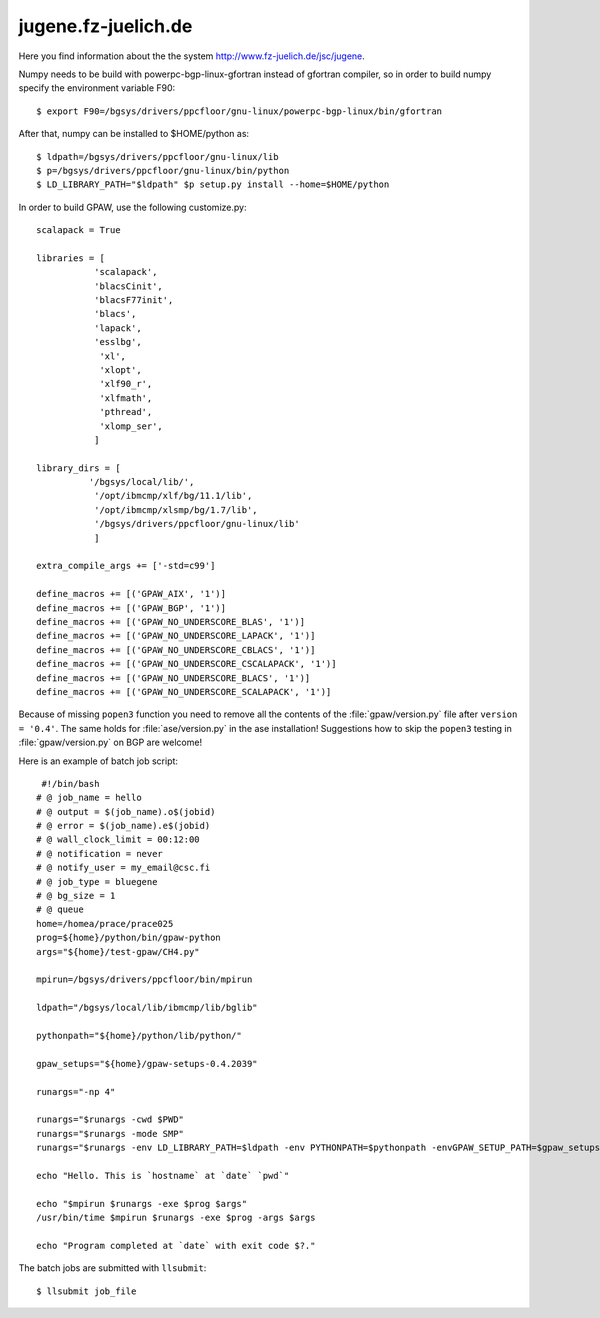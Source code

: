 .. _jugene:

====================
jugene.fz-juelich.de
====================

Here you find information about the the system
`<http://www.fz-juelich.de/jsc/jugene>`_.

Numpy needs to be build with powerpc-bgp-linux-gfortran instead of gfortran
compiler, so in order to build numpy specify the environment variable F90::

 $ export F90=/bgsys/drivers/ppcfloor/gnu-linux/powerpc-bgp-linux/bin/gfortran

After that, numpy can be installed to $HOME/python as::

 $ ldpath=/bgsys/drivers/ppcfloor/gnu-linux/lib
 $ p=/bgsys/drivers/ppcfloor/gnu-linux/bin/python
 $ LD_LIBRARY_PATH="$ldpath" $p setup.py install --home=$HOME/python

In order to build GPAW, use the following customize.py::

 scalapack = True

 libraries = [
            'scalapack',
            'blacsCinit',
            'blacsF77init',
            'blacs',
            'lapack',
            'esslbg',
             'xl',
             'xlopt',
             'xlf90_r',
             'xlfmath',
             'pthread',
             'xlomp_ser',
            ]

 library_dirs = [
           '/bgsys/local/lib/',
            '/opt/ibmcmp/xlf/bg/11.1/lib',
            '/opt/ibmcmp/xlsmp/bg/1.7/lib',
            '/bgsys/drivers/ppcfloor/gnu-linux/lib'
            ]

 extra_compile_args += ['-std=c99']

 define_macros += [('GPAW_AIX', '1')]
 define_macros += [('GPAW_BGP', '1')]
 define_macros += [('GPAW_NO_UNDERSCORE_BLAS', '1')]
 define_macros += [('GPAW_NO_UNDERSCORE_LAPACK', '1')]
 define_macros += [('GPAW_NO_UNDERSCORE_CBLACS', '1')]
 define_macros += [('GPAW_NO_UNDERSCORE_CSCALAPACK', '1')]
 define_macros += [('GPAW_NO_UNDERSCORE_BLACS', '1')]
 define_macros += [('GPAW_NO_UNDERSCORE_SCALAPACK', '1')]

Because of missing ``popen3`` function you need to remove all the
contents of the :file:`gpaw/version.py` file after ``version =
'0.4'``.  The same holds for :file:`ase/version.py` in the ase
installation!  Suggestions how to skip the ``popen3`` testing in
:file:`gpaw/version.py` on BGP are welcome!


Here is an example of batch job script::

  #!/bin/bash
 # @ job_name = hello
 # @ output = $(job_name).o$(jobid)
 # @ error = $(job_name).e$(jobid)
 # @ wall_clock_limit = 00:12:00
 # @ notification = never
 # @ notify_user = my_email@csc.fi
 # @ job_type = bluegene
 # @ bg_size = 1
 # @ queue
 home=/homea/prace/prace025
 prog=${home}/python/bin/gpaw-python
 args="${home}/test-gpaw/CH4.py"

 mpirun=/bgsys/drivers/ppcfloor/bin/mpirun

 ldpath="/bgsys/local/lib/ibmcmp/lib/bglib"

 pythonpath="${home}/python/lib/python/"

 gpaw_setups="${home}/gpaw-setups-0.4.2039"

 runargs="-np 4"

 runargs="$runargs -cwd $PWD"
 runargs="$runargs -mode SMP"
 runargs="$runargs -env LD_LIBRARY_PATH=$ldpath -env PYTHONPATH=$pythonpath -envGPAW_SETUP_PATH=$gpaw_setups"

 echo "Hello. This is `hostname` at `date` `pwd`"

 echo "$mpirun $runargs -exe $prog $args"
 /usr/bin/time $mpirun $runargs -exe $prog -args $args

 echo "Program completed at `date` with exit code $?."

The batch jobs are submitted with ``llsubmit``::

 $ llsubmit job_file
